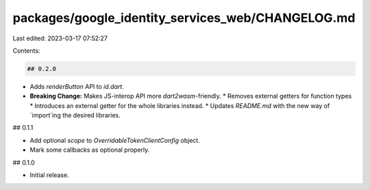 packages/google_identity_services_web/CHANGELOG.md
==================================================

Last edited: 2023-03-17 07:52:27

Contents:

.. code-block:: md

    ## 0.2.0

* Adds `renderButton` API to `id.dart`.
* **Breaking Change:** Makes JS-interop API more `dart2wasm`-friendly.
  * Removes external getters for function types
  * Introduces an external getter for the whole libraries instead.
  * Updates `README.md` with the new way of `import`ing the desired libraries.

## 0.1.1

* Add optional `scope` to `OverridableTokenClientConfig` object.
* Mark some callbacks as optional properly.

## 0.1.0

* Initial release.


